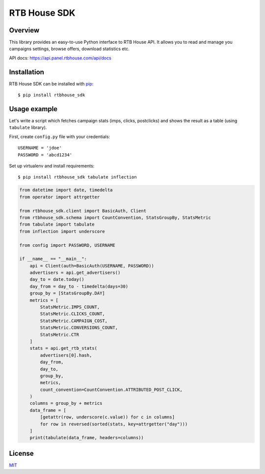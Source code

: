 RTB House SDK
=============

Overview
--------

This library provides an easy-to-use Python interface to RTB House API. It allows you to read and manage you campaigns settings, browse offers, download statistics etc.

API docs: https://api.panel.rtbhouse.com/api/docs

Installation
------------

RTB House SDK can be installed with `pip <https://pip.pypa.io/>`_: ::

    $ pip install rtbhouse_sdk


Usage example
-------------

Let's write a script which fetches campaign stats (imps, clicks, postclicks) and shows the result as a table (using ``tabulate`` library).

First, create ``config.py`` file with your credentials: ::

    USERNAME = 'jdoe'
    PASSWORD = 'abcd1234'


Set up virtualenv and install requirements: ::

    $ pip install rtbhouse_sdk tabulate inflection


.. code-block:: python

    from datetime import date, timedelta
    from operator import attrgetter

    from rtbhouse_sdk.client import BasicAuth, Client
    from rtbhouse_sdk.schema import CountConvention, StatsGroupBy, StatsMetric
    from tabulate import tabulate
    from inflection import underscore

    from config import PASSWORD, USERNAME

    if __name__ == "__main__":
        api = Client(auth=BasicAuth(USERNAME, PASSWORD))
        advertisers = api.get_advertisers()
        day_to = date.today()
        day_from = day_to - timedelta(days=30)
        group_by = [StatsGroupBy.DAY]
        metrics = [
            StatsMetric.IMPS_COUNT,
            StatsMetric.CLICKS_COUNT,
            StatsMetric.CAMPAIGN_COST,
            StatsMetric.CONVERSIONS_COUNT,
            StatsMetric.CTR
        ]
        stats = api.get_rtb_stats(
            advertisers[0].hash,
            day_from,
            day_to,
            group_by,
            metrics,
            count_convention=CountConvention.ATTRIBUTED_POST_CLICK,
        )
        columns = group_by + metrics
        data_frame = [
            [getattr(row, underscore(c.value)) for c in columns]
            for row in reversed(sorted(stats, key=attrgetter("day")))
        ]
        print(tabulate(data_frame, headers=columns))


License
-------

`MIT <http://opensource.org/licenses/MIT/>`_
